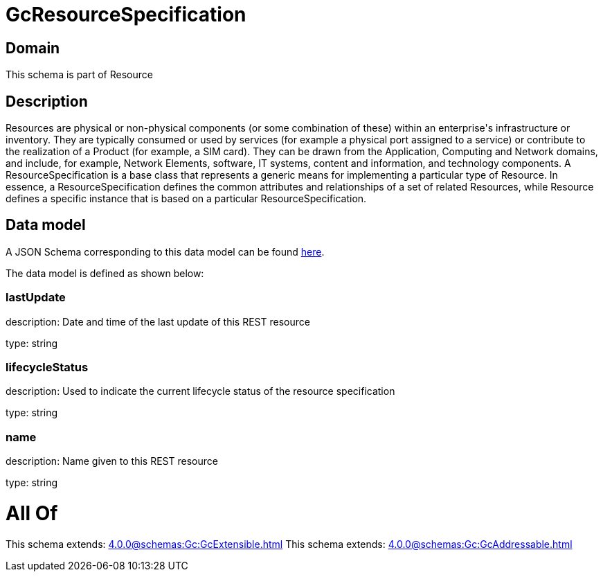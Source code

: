 = GcResourceSpecification

[#domain]
== Domain

This schema is part of Resource

[#description]
== Description

Resources are physical or non-physical components (or some combination of these) within an enterprise&#x27;s infrastructure or inventory. They are typically consumed or used by services (for example a physical port assigned to a service) or contribute to the realization of a Product (for example, a SIM card). They can be drawn from the Application, Computing and Network domains, and include, for example, Network Elements, software, IT systems, content and information, and technology components.
A ResourceSpecification is a base class that represents a generic means for implementing a particular type of Resource. In essence, a ResourceSpecification defines the common attributes and relationships of a set of related Resources, while Resource defines a specific instance that is based on a particular ResourceSpecification.


[#data_model]
== Data model

A JSON Schema corresponding to this data model can be found https://tmforum.org[here].

The data model is defined as shown below:


=== lastUpdate
description: Date and time of the last update of this REST resource

type: string


=== lifecycleStatus
description: Used to indicate the current lifecycle status of the resource specification

type: string


=== name
description: Name given to this REST resource

type: string


= All Of 
This schema extends: xref:4.0.0@schemas:Gc:GcExtensible.adoc[]
This schema extends: xref:4.0.0@schemas:Gc:GcAddressable.adoc[]
